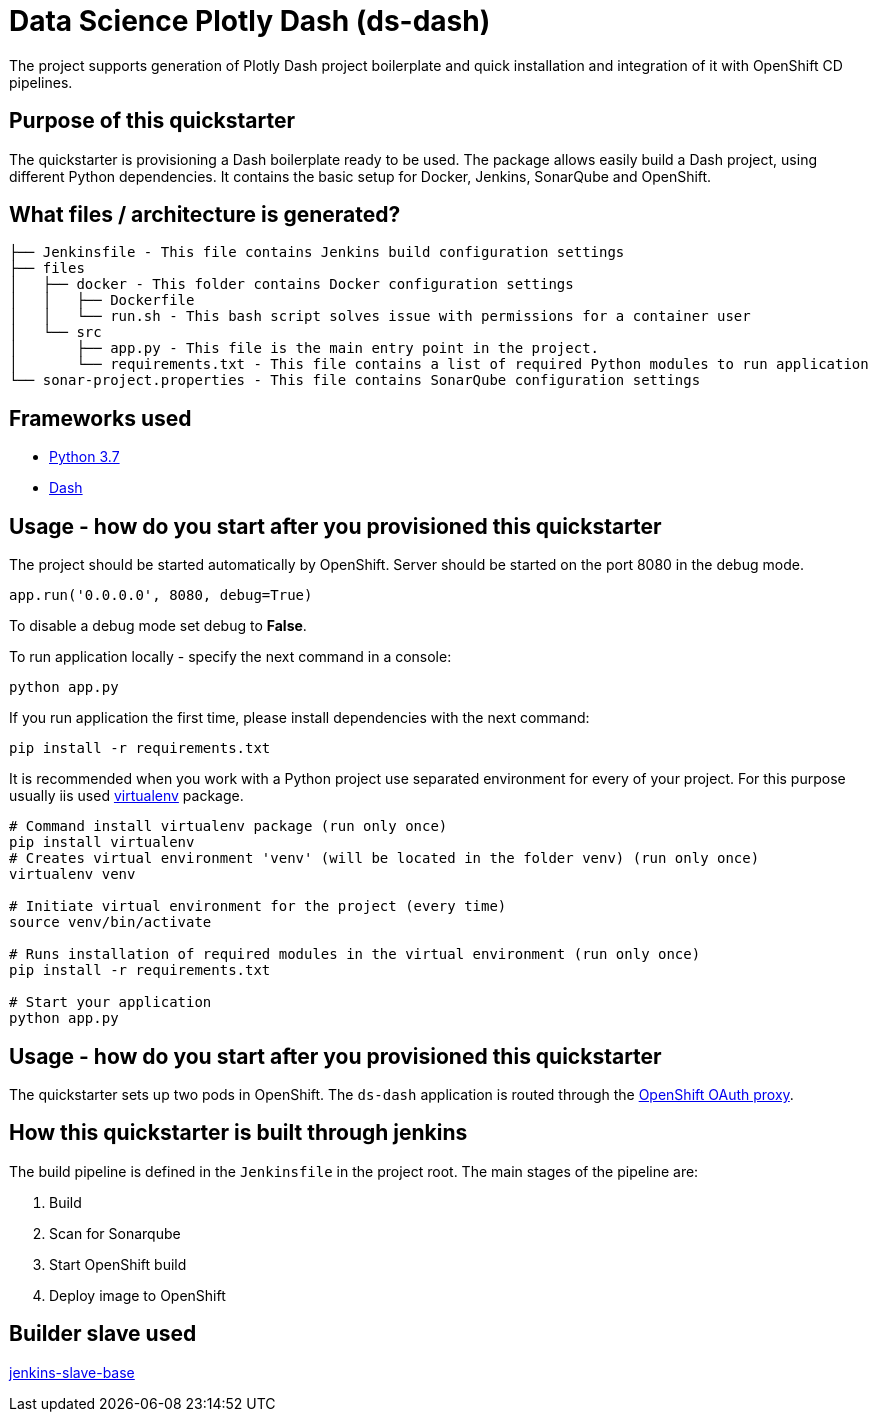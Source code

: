 = Data Science Plotly Dash (ds-dash)

The project supports generation of Plotly Dash project boilerplate and quick
installation and integration of it with OpenShift CD pipelines.

== Purpose of this quickstarter

The quickstarter is provisioning a Dash boilerplate ready to be used.
The package allows easily build a Dash project, using different Python dependencies.
It contains the basic setup for Docker, Jenkins, SonarQube and OpenShift.

== What files / architecture is generated?

 ├── Jenkinsfile - This file contains Jenkins build configuration settings
 ├── files
 │   ├── docker - This folder contains Docker configuration settings
 │   │   ├── Dockerfile
 │   │   └── run.sh - This bash script solves issue with permissions for a container user
 │   └── src
 │       ├── app.py - This file is the main entry point in the project.
 │       └── requirements.txt - This file contains a list of required Python modules to run application
 └── sonar-project.properties - This file contains SonarQube configuration settings

== Frameworks used

* https://docs.python.org/3.7/tutorial/[Python 3.7]
* https://plot.ly/dash/[Dash]

== Usage - how do you start after you provisioned this quickstarter

The project should be started automatically by OpenShift. Server should be started
on the port 8080 in the debug mode.

[source,python]
----
app.run('0.0.0.0', 8080, debug=True)
----

To disable a debug mode set debug to *False*.

To run application locally - specify the next command in a console:

[source,bash]
----
python app.py
----

If you run application the first time, please install dependencies with the next
command:

[source,bash]
----
pip install -r requirements.txt
----

It is recommended when you work with a Python project use separated environment
for every of your project. For this purpose usually iis used
https://virtualenv.pypa.io/en/latest/[virtualenv] package.

[source,bash]
----
# Command install virtualenv package (run only once)
pip install virtualenv
# Creates virtual environment 'venv' (will be located in the folder venv) (run only once)
virtualenv venv

# Initiate virtual environment for the project (every time)
source venv/bin/activate

# Runs installation of required modules in the virtual environment (run only once)
pip install -r requirements.txt

# Start your application
python app.py
----

== Usage - how do you start after you provisioned this quickstarter

The quickstarter sets up two pods in OpenShift. The `ds-dash` application is routed through the https://github.com/openshift/oauth-proxy/[OpenShift OAuth proxy].

== How this quickstarter is built through jenkins

The build pipeline is defined in the `Jenkinsfile` in the project root. The main stages of the pipeline are:

. Build
. Scan for Sonarqube
. Start OpenShift build
. Deploy image to OpenShift

== Builder slave used

https://github.com/opendevstack/ods-core/tree/master/jenkins/slave-base[jenkins-slave-base]
